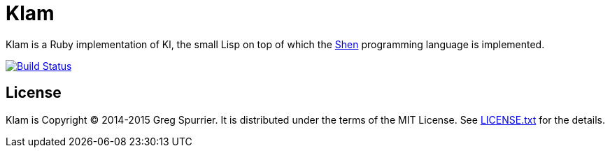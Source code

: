 Klam
====

Klam is a Ruby implementation of Kl, the small Lisp on top of which the
http://www.shenlanguage.org[Shen] programming language is implemented.

image:https://travis-ci.org/gregspurrier/klam.png?branch=master["Build Status", link="https://travis-ci.org/gregspurrier/klam"]

License
-------
Klam is Copyright (C) 2014-2015 Greg Spurrier. It is distributed under the terms of the MIT License. See link:LICENSE.txt[] for the details.
